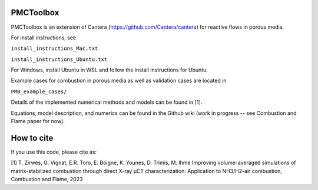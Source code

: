 PMCToolbox
================

PMCToolbox is an extension of Cantera (https://github.com/Cantera/cantera) for
reactive flows in porous media.

For install instructions, see

``install_instructions_Mac.txt``

``install_instructions_Ubuntu.txt``

For Windows, install Ubuntu in WSL and follow the install instructions for Ubuntu.

Example cases for combustion in porous media as well as validation cases are located in

``PMB_example_cases/``

Details of the implemented numerical methods and models can be found in [1].

Equations, model description, and numerics can be found in the Github wiki (work in progress -- see Combustion and Flame paper for now).

How to cite
================

If you use this code, please cite as:

[1] T. Zirwes, G. Vignat, E.R. Toro, E. Boigne, K. Younes, D. Trimis, M. Ihme
Improving volume-averaged simulations of matrix-stabilized combustion through direct X-ray µCT characterization: Application to NH3/H2-air combustion, Combustion and Flame, 2023
